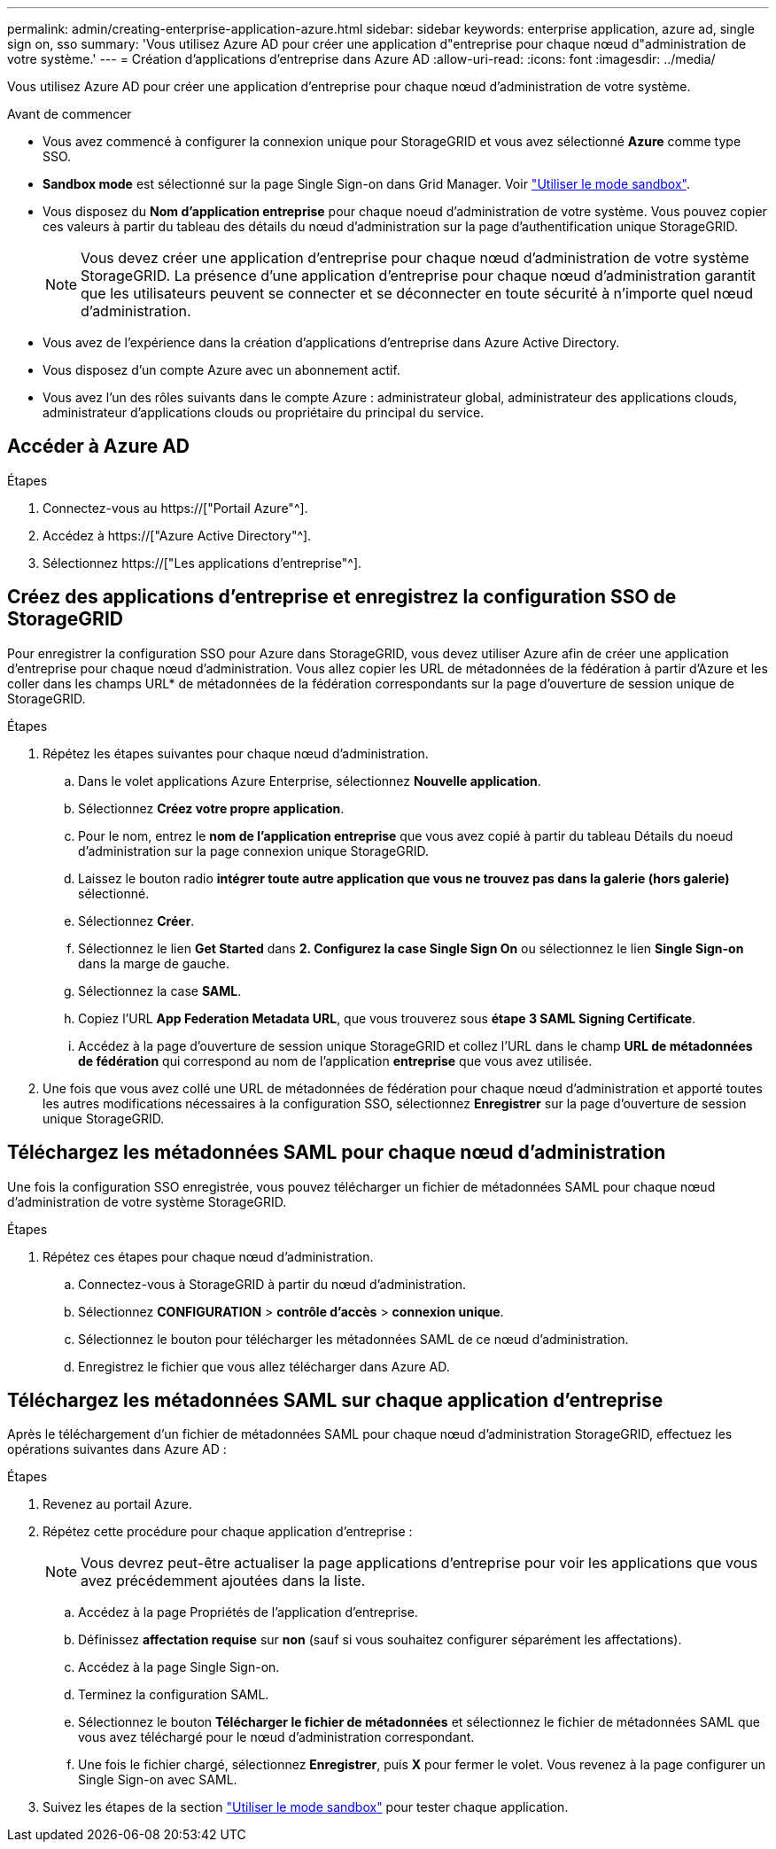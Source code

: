 ---
permalink: admin/creating-enterprise-application-azure.html 
sidebar: sidebar 
keywords: enterprise application, azure ad, single sign on, sso 
summary: 'Vous utilisez Azure AD pour créer une application d"entreprise pour chaque nœud d"administration de votre système.' 
---
= Création d'applications d'entreprise dans Azure AD
:allow-uri-read: 
:icons: font
:imagesdir: ../media/


[role="lead"]
Vous utilisez Azure AD pour créer une application d'entreprise pour chaque nœud d'administration de votre système.

.Avant de commencer
* Vous avez commencé à configurer la connexion unique pour StorageGRID et vous avez sélectionné *Azure* comme type SSO.
* *Sandbox mode* est sélectionné sur la page Single Sign-on dans Grid Manager. Voir link:../admin/using-sandbox-mode.html["Utiliser le mode sandbox"].
* Vous disposez du *Nom d'application entreprise* pour chaque noeud d'administration de votre système. Vous pouvez copier ces valeurs à partir du tableau des détails du nœud d'administration sur la page d'authentification unique StorageGRID.
+

NOTE: Vous devez créer une application d'entreprise pour chaque nœud d'administration de votre système StorageGRID. La présence d'une application d'entreprise pour chaque nœud d'administration garantit que les utilisateurs peuvent se connecter et se déconnecter en toute sécurité à n'importe quel nœud d'administration.

* Vous avez de l'expérience dans la création d'applications d'entreprise dans Azure Active Directory.
* Vous disposez d'un compte Azure avec un abonnement actif.
* Vous avez l'un des rôles suivants dans le compte Azure : administrateur global, administrateur des applications clouds, administrateur d'applications clouds ou propriétaire du principal du service.




== Accéder à Azure AD

.Étapes
. Connectez-vous au https://["Portail Azure"^].
. Accédez à https://["Azure Active Directory"^].
. Sélectionnez https://["Les applications d'entreprise"^].




== Créez des applications d'entreprise et enregistrez la configuration SSO de StorageGRID

Pour enregistrer la configuration SSO pour Azure dans StorageGRID, vous devez utiliser Azure afin de créer une application d'entreprise pour chaque nœud d'administration. Vous allez copier les URL de métadonnées de la fédération à partir d'Azure et les coller dans les champs URL* de métadonnées de la fédération correspondants sur la page d'ouverture de session unique de StorageGRID.

.Étapes
. Répétez les étapes suivantes pour chaque nœud d'administration.
+
.. Dans le volet applications Azure Enterprise, sélectionnez *Nouvelle application*.
.. Sélectionnez *Créez votre propre application*.
.. Pour le nom, entrez le *nom de l'application entreprise* que vous avez copié à partir du tableau Détails du noeud d'administration sur la page connexion unique StorageGRID.
.. Laissez le bouton radio *intégrer toute autre application que vous ne trouvez pas dans la galerie (hors galerie)* sélectionné.
.. Sélectionnez *Créer*.
.. Sélectionnez le lien *Get Started* dans *2. Configurez la case Single Sign On* ou sélectionnez le lien *Single Sign-on* dans la marge de gauche.
.. Sélectionnez la case *SAML*.
.. Copiez l'URL *App Federation Metadata URL*, que vous trouverez sous *étape 3 SAML Signing Certificate*.
.. Accédez à la page d'ouverture de session unique StorageGRID et collez l'URL dans le champ *URL de métadonnées de fédération* qui correspond au nom de l'application *entreprise* que vous avez utilisée.


. Une fois que vous avez collé une URL de métadonnées de fédération pour chaque nœud d'administration et apporté toutes les autres modifications nécessaires à la configuration SSO, sélectionnez *Enregistrer* sur la page d'ouverture de session unique StorageGRID.




== Téléchargez les métadonnées SAML pour chaque nœud d'administration

Une fois la configuration SSO enregistrée, vous pouvez télécharger un fichier de métadonnées SAML pour chaque nœud d'administration de votre système StorageGRID.

.Étapes
. Répétez ces étapes pour chaque nœud d'administration.
+
.. Connectez-vous à StorageGRID à partir du nœud d'administration.
.. Sélectionnez *CONFIGURATION* > *contrôle d'accès* > *connexion unique*.
.. Sélectionnez le bouton pour télécharger les métadonnées SAML de ce nœud d'administration.
.. Enregistrez le fichier que vous allez télécharger dans Azure AD.






== Téléchargez les métadonnées SAML sur chaque application d'entreprise

Après le téléchargement d'un fichier de métadonnées SAML pour chaque nœud d'administration StorageGRID, effectuez les opérations suivantes dans Azure AD :

.Étapes
. Revenez au portail Azure.
. Répétez cette procédure pour chaque application d'entreprise :
+

NOTE: Vous devrez peut-être actualiser la page applications d'entreprise pour voir les applications que vous avez précédemment ajoutées dans la liste.

+
.. Accédez à la page Propriétés de l'application d'entreprise.
.. Définissez *affectation requise* sur *non* (sauf si vous souhaitez configurer séparément les affectations).
.. Accédez à la page Single Sign-on.
.. Terminez la configuration SAML.
.. Sélectionnez le bouton *Télécharger le fichier de métadonnées* et sélectionnez le fichier de métadonnées SAML que vous avez téléchargé pour le nœud d'administration correspondant.
.. Une fois le fichier chargé, sélectionnez *Enregistrer*, puis *X* pour fermer le volet. Vous revenez à la page configurer un Single Sign-on avec SAML.


. Suivez les étapes de la section link:../admin/using-sandbox-mode.html["Utiliser le mode sandbox"] pour tester chaque application.

